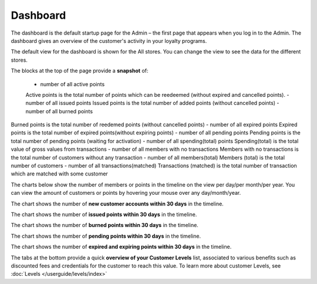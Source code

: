 .. index::
   single: dashboard

Dashboard
=========

The dashboard is the default startup page for the Admin – the first page that appears when you log in to the Admin. The dashboard gives an overview of the customer's activity in your loyalty programs.

.. image:: /userguide/_images/dashboard.png
   :alt:   dashboard

The default view for the dashboard is shown for the All stores. You can change the view to see the data for the different stores.   

The blocks at the top of the page provide a **snapshot** of:

 - number of all active points
 Active points is the total number of points which can be reedeemed (without expired and cancelled points). 
 - number of all issued points
 Issued points is the total number of added points (without cancelled points)
 - number of all burned points
Burned points is the total number of reedemed points (without cancelled points)
- number of all expired points
Expired points is the total number of expired points(without expiring points)
- number of all pending points
Pending points is the total number of pending points (waiting for activation)
- number of all spending(total) points
Spending(total) is the total value of gross values from transactions
- number of all members with no transactions
Members with no transactions is the total number of customers without any transaction
- number of all members(total) 
Members (total) is the total number of customers
- number of all transactions(matched)
Transactions (matched) is the total number of transaction which are matched with some customer

The charts below show the number of members or points in the timeline on the view per day/per month/per year. You can view the amount of customers or points by hovering your mouse over any day/month/year.

.. image:: /userguide/_images/dashboard_graph1.png
   :alt:   dashboard

The chart shows the number of **new customer accounts within 30 days** in the timeline. 

.. image:: /userguide/_images/dashboard_graph2.png
   :alt:   dashboard

The chart shows the number of **issued points within 30 days** in the timeline.

.. image:: /userguide/_images/dashboard_graph3.png
   :alt:   dashboard

The chart shows the number of **burned points within 30 days** in the timeline.

.. image:: /userguide/_images/dashboard_graph4.png
   :alt:   dashboard
   
The chart shows the number of **pending points within 30 days** in the timeline.

.. image:: /userguide/_images/dashboard_graph5.png
   :alt:   dashboard
   
The chart shows the number of **expired and expiring points within 30 days** in the timeline.

The tabs at the bottom provide a quick **overview of your Customer Levels** list, associated to various benefits such as discounted fees and credentials for the customer to reach this value. To learn more about customer Levels, see :doc:`Levels </userguide/levels/index>`


